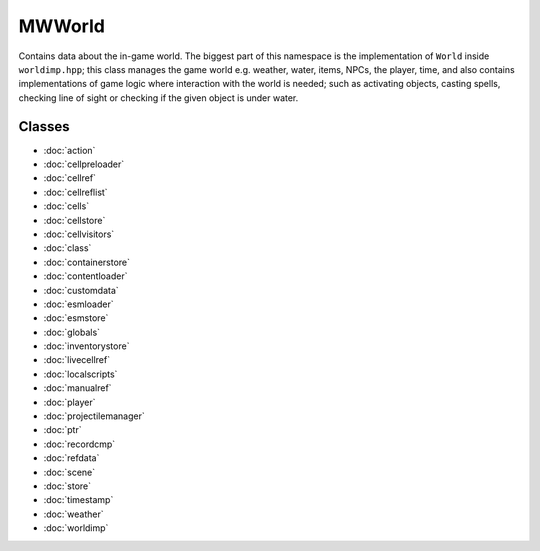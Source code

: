 MWWorld
=======

Contains data about the in-game world. The biggest part of this namespace is
the implementation of ``World`` inside ``worldimp.hpp``; this class manages the
game world e.g. weather, water, items, NPCs, the player, time, and also
contains implementations of game logic where interaction with the world is
needed; such as activating objects, casting spells, checking line of sight or
checking if the given object is under water.

Classes
-------
* :doc:`action`
* :doc:`cellpreloader`
* :doc:`cellref`
* :doc:`cellreflist`
* :doc:`cells`
* :doc:`cellstore`
* :doc:`cellvisitors`
* :doc:`class`
* :doc:`containerstore`
* :doc:`contentloader`
* :doc:`customdata`
* :doc:`esmloader`
* :doc:`esmstore`
* :doc:`globals`
* :doc:`inventorystore`
* :doc:`livecellref`
* :doc:`localscripts`
* :doc:`manualref`
* :doc:`player`
* :doc:`projectilemanager`
* :doc:`ptr`
* :doc:`recordcmp`
* :doc:`refdata`
* :doc:`scene`
* :doc:`store`
* :doc:`timestamp`
* :doc:`weather`
* :doc:`worldimp`

